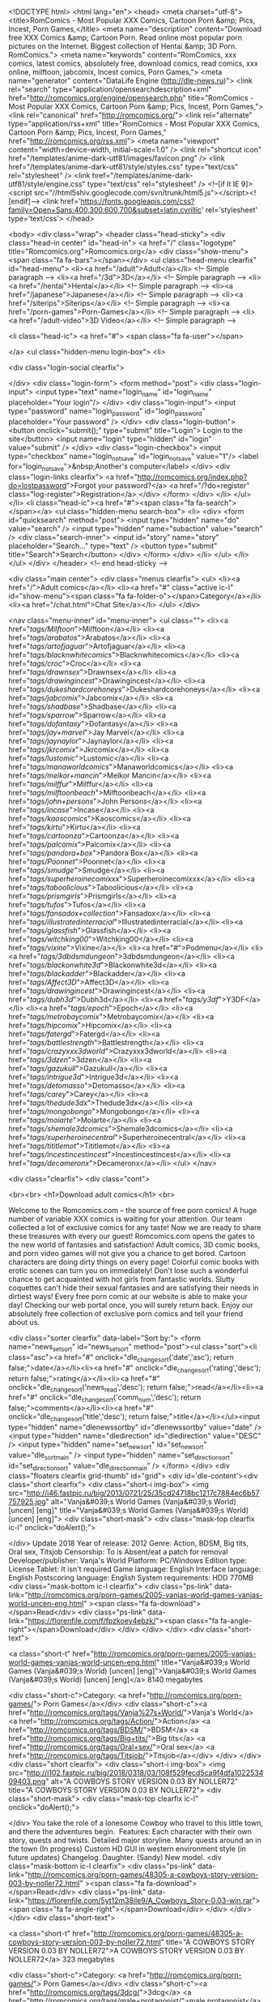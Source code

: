 <!DOCTYPE html>
<html lang="en">
<head>
<meta charset="utf-8">
<title>RomComics - Most Popular XXX Comics, Cartoon Porn &amp; Pics, Incest, Porn Games,</title>
<meta name="description" content="Download free XXX Comics &amp; Cartoon Porn. Read online most popular porn pictures on the Internet. Biggest collection of Hentai &amp; 3D Porn. RomComics.">
<meta name="keywords" content="RomComics, xxx comics, latest comics, absolutely free, download comics, read comics, xxx online, milftoon, jabcomix, Incest comics, Porn Games,">
<meta name="generator" content="DataLife Engine (http://dle-news.ru)">
<link rel="search" type="application/opensearchdescription+xml" href="http://romcomics.org/engine/opensearch.php" title="RomComics - Most Popular XXX Comics, Cartoon Porn &amp; Pics, Incest, Porn Games,">
<link rel="canonical" href="http://romcomics.org/">
<link rel="alternate" type="application/rss+xml" title="RomComics - Most Popular XXX Comics, Cartoon Porn &amp; Pics, Incest, Porn Games," href="http://romcomics.org/rss.xml">
  <meta name="viewport" content="width=device-width, initial-scale=1.0" />
  <link rel="shortcut icon" href="/templates/anime-dark-utf81/images/favicon.png" />
  <link href="/templates/anime-dark-utf81/style/styles.css" type="text/css" rel="stylesheet" />
  <link href="/templates/anime-dark-utf81/style/engine.css" type="text/css" rel="stylesheet" />
  <!--[if lt IE 9]><script src="//html5shiv.googlecode.com/svn/trunk/html5.js"></script><![endif]-->
  <link href='https://fonts.googleapis.com/css?family=Open+Sans:400,300,600,700&subset=latin,cyrillic' rel='stylesheet' type='text/css'>
</head>

<body>
<div class="wrap">
	<header class="head-sticky">
		<div class="head-in center" id="head-in">
			<a href="/" class="logotype" title="Romcomics.org">Romcomics.org</a>
			<div class="show-menu"><span class="fa fa-bars"></span></div>
			<ul class="head-menu clearfix" id="head-menu">
						<li><a href="/adult">Adult</a></li>  <!-- Simple paragraph -->
						<li><a href="/3d">3D</a></li>  <!-- Simple paragraph -->
						<li><a href="/hentai">Hentai</a></li>  <!-- Simple paragraph -->
						<li><a href="/japanese">Japanese</a></li>  <!-- Simple paragraph -->
						<li><a href="/siterips">Siterips</a></li>  <!-- Simple paragraph -->
						<li><a href="/porn-games">Porn-Games</a></li>  <!-- Simple paragraph -->
						<li><a href="/adult-video">3D Video</a></li>  <!-- Simple paragraph -->

				<li class="head-ic">
                    <a href="#">
						<span class="fa fa-user"></span>
						
					</a>
					<ul class="hidden-menu login-box">
						<li>

		<div class="login-social clearfix">
						
						
						
						
						
						
		</div>
		<div class="login-form">
			<form method="post">
				<div class="login-input">
					<input type="text" name="login_name" id="login_name" placeholder="Your login"/>
				</div>
				<div class="login-input">
					<input type="password" name="login_password" id="login_password" placeholder="Your password" />
				</div>
				<div class="login-button">
					<button onclick="submit();" type="submit" title="Login"> Login to the site</button>
					<input name="login" type="hidden" id="login" value="submit" />
				</div>
				<div class="login-checkbox">
					<input type="checkbox" name="login_not_save" id="login_not_save" value="1"/>
					<label for="login_not_save">&nbsp;Another's computer</label> 
				</div>
				<div class="login-links clearfix">
					<a href="http://romcomics.org/index.php?do=lostpassword">Forgot your password?</a>
					<a href="/?do=register" class="log-register">Registration</a>
				</div>
			</form>
		</div>
</li>
					</ul>
				</li>
				<li class="head-ic"><a href="#"><span class="fa fa-search"></span></a>
					<ul class="hidden-menu search-box">
						<li>
							<div>
								<form id="quicksearch" method="post">
									<input type="hidden" name="do" value="search" />
									<input type="hidden" name="subaction" value="search" />
									<div class="search-inner">
										<input id="story" name="story" placeholder="Search..." type="text" />
										<button type="submit" title="Search">Search</button>
									</div>
								</form>
							</div>
						</li>
					</ul>
				</li>
			</ul>
		</div>
	</header>
	<!-- end head-sticky -->
	
	<div class="main center">
		<div class="menus clearfix">
			<ul>
				<li><a href="/">Adult comics</a></li>
				<li><a href="#" class="active ic-l" id="show-menu"><span class="fa fa-folder-o"></span>Category</a></li>
				<li><a href="/chat.html">Chat Site</a></li>
			</ul>
		</div>
		
		<nav class="menu-inner" id="menu-inner">
			<ul class="">
										<li><a href="/tags/Milftoon/">Milftoon</a></li>
										<li><a href="/tags/arabatos/">Arabatos</a></li>
										<li><a href="/tags/artofjaguar/">Artofjaguar</a></li>
										<li><a href="/tags/blacknwhitecomics/">Blacknwhitecomics</a></li>
										<li><a href="/tags/croc/">Croc</a></li>
                                        <li><a href="/tags/drawnsex/">Drawnsex</a></li>
                                        <li><a href="/tags/drawingincest/">Drawingincest</a></li>
                                        <li><a href="/tags/dukeshardcorehoneys/">Dukeshardcorehoneys</a></li>
                                        <li><a href="/tags/jabcomix/">Jabcomix</a></li>
                                        <li><a href="/tags/shadbase/">Shadbase</a></li>
                                        <li><a href="/tags/sparrow/">Sparrow</a></li>
                                        <li><a href="/tags/dofantasy/">Dofantasy</a></li>
                                        <li><a href="/tags/jay+marvel/">Jay Marvel</a></li>
                                        <li><a href="/tags/jaynaylor/">Jaynaylor</a></li>
                                        <li><a href="/tags/jkrcomix/">Jkrcomix</a></li>
                                        <li><a href="/tags/lustomic/">Lustomic</a></li>
                                        <li><a href="/tags/manaworldcomics/">Manaworldcomics</a></li>
                                        <li><a href="/tags/melkor+mancin/">Melkor Mancin</a></li>
                                        <li><a href="/tags/milffur/">Milffur</a></li>
                                        <li><a href="/tags/milftoonbeach/">Milftoonbeach</a></li>
                                        <li><a href="/tags/john+persons/">John Persons</a></li>
                                        <li><a href="/tags/incase/">Incase</a></li>
                                        <li><a href="/tags/kaoscomics/">Kaoscomics</a></li>
                                        <li><a href="/tags/kirtu/">Kirtu</a></li>
                                        <li><a href="/tags/cartoonza/">Cartoonza</a></li>
                                        <li><a href="/tags/palcomix/">Palcomix</a></li>
                                        <li><a href="/tags/pandora+box/">Pandora Box</a></li>
                                        <li><a href="/tags/Poonnet/">Poonnet</a></li>
                                        <li><a href="/tags/smudge/">Smudge</a></li>
                                        <li><a href="/tags/superheroinecomixxx/">Superheroinecomixxx</a></li>
                                        <li><a href="/tags/taboolicious/">Taboolicious</a></li>
                                        <li><a href="/tags/prismgirls/">Prismgirls</a></li>
                                        <li><a href="/tags/tufos/">Tufos</a></li>
                                        <li><a href="/tags/fansadox+collection/">Fansadox</a></li>
                                        <li><a href="/tags/illustratedinterracial/">Illustratedinterracial</a></li>
                                        <li><a href="/tags/glassfish/">Glassfish</a></li>
                                        <li><a href="/tags/witchking00/">Witchking00</a></li>
                                        <li><a href="/tags/vixine/">Vixine</a></li>
                                        <li><a href="#">Podmenu</a></li>
										<li><a href="/tags/3dbdsmdungeon/">3dbdsmdungeon</a></li>
										<li><a href="/tags/blackonwhite3d/">Blackonwhite3d</a></li>
										<li><a href="/tags/blackadder/">Blackadder</a></li>
										<li><a href="/tags/Affect3D/">Affect3D</a></li>
										<li><a href="/tags/drawingincest/">Drawingincest</a></li>
                                        <li><a href="/tags/dubh3d/">Dubh3d</a></li>
                                        <li><a href="/tags/y3df/">Y3DF</a></li>
                                        <li><a href="/tags/epoch/">Epoch</a></li>
                                        <li><a href="/tags/metrobaycomix/">Metrobaycomix</a></li>
                                        <li><a href="/tags/hipcomix/">Hipcomix</a></li>
                                        <li><a href="/tags/fatergd/">Fatergd</a></li>
                                        <li><a href="/tags/battlestrength/">Battlestrength</a></li>
                                        <li><a href="/tags/crazyxxx3dworld/">Crazyxxx3dworld</a></li>
                                        <li><a href="/tags/3dzen/">3dzen</a></li>
                                        <li><a href="/tags/gazukull/">Gazukull</a></li>
                                        <li><a href="/tags/intrigue3d/">Intrigue3d</a></li>
                                        <li><a href="/tags/detomasso/">Detomasso</a></li>
                                        <li><a href="/tags/carey/">Carey</a></li>
                                        <li><a href="/tags/thedude3dx/">Thedude3dx</a></li>
                                        <li><a href="/tags/mongobongo/">Mongobongo</a></li>
                                        <li><a href="/tags/moiarte/">Moiarte</a></li>
                                        <li><a href="/tags/shemale3dcomics/">Shemale3dcomics</a></li>
                                        <li><a href="/tags/superheroinecentral/">Superheroinecentral</a></li>
                                        <li><a href="/tags/tititlemot/">Tititlemot</a></li>
                                        <li><a href="/tags/incestincestincest/">Incestincestincest</a></li>
                                        <li><a href="/tags/decameronx/">Decameronx</a></li>
			</ul>
		</nav>
		
		<div class="clearfix">
			<div class="cont">
				

<br><br>
<h1>Download adult comics</h1>
<br>


Welcome to the Romcomics.com – the source of free porn comics! A huge number of variable XXX comics is waiting for your attention. Our team collected a lot of exclusive comics for any taste! Now we are ready to share these treasures with every our guest! Romcomics.com opens the gates to the new world of fantasies and satisfaction! Adult comics, 3D comic books, and porn video games will not give you a chance to get bored. Cartoon characters are doing dirty things on every page! Colorful comic books with erotic scenes can turn you on immediately! Don't lose such a wonderful chance to get acquainted with hot girls from fantastic worlds. Slutty coquettes can't hide their sexual fantasies and are satisfying their needs in dirtiest ways! Every free porn comic at our website is able to make your day! Checking our web portal once, you will surely return back. Enjoy our absolutely free collection of exclusive porn comics and tell your friend about us. 
  

   
				
				<div class="sorter clearfix" data-label="Sort by:">
					<form name="news_set_sort" id="news_set_sort" method="post"><ul class="sort"><li class="asc"><a href="#" onclick="dle_change_sort('date','asc'); return false;">date</a></li><li><a href="#" onclick="dle_change_sort('rating','desc'); return false;">rating</a></li><li><a href="#" onclick="dle_change_sort('news_read','desc'); return false;">read</a></li><li><a href="#" onclick="dle_change_sort('comm_num','desc'); return false;">comments</a></li><li><a href="#" onclick="dle_change_sort('title','desc'); return false;">title</a></li></ul><input type="hidden" name="dlenewssortby" id="dlenewssortby" value="date" />
<input type="hidden" name="dledirection" id="dledirection" value="DESC" />
<input type="hidden" name="set_new_sort" id="set_new_sort" value="dle_sort_main" />
<input type="hidden" name="set_direction_sort" id="set_direction_sort" value="dle_direction_main" />
</form>
				</div>
				<div class="floaters clearfix grid-thumb" id="grid">
					<div id='dle-content'><div class="short clearfix">
	<div class="short-i img-box">
		<img  src="http://i46.fastpic.ru/big/2013/0721/25/35cd24718bc1217c7884ec6b57757925.jpg" alt="Vanja&#039;s World Games (Vanja&#039;s World) [uncen] [eng]" title="Vanja&#039;s World Games (Vanja&#039;s World) [uncen] [eng]">
		<div class="short-mask">
			<div class="mask-top clearfix ic-l" onclick="doAlert();">
				
			</div>
Update 2018 Year of release: 2012 Genre: Action, BDSM, Big tits, Oral sex, Titsjob Censorship: To is Absent/eat a patch for removal Developer/publisher: Vanja's World Platform: PC/Windows Edition type: License Tablet: It isn't required Game language: English Interface language: English Postscoring language: English System requirements: HDD 770MB
			<div class="mask-bottom ic-l clearfix">
				<div class="ps-link" data-link="http://romcomics.org/porn-games/2005-vanjas-world-games-vanjas-world-uncen-eng.html" ><span class="fa fa-download"></span>Read</div>
				<div class="ps-link" data-link="https://florenfile.com/f/fpzkoey4ebzk/"><span class="fa fa-angle-right"></span>Download</div>
			</div>
		</div>
	</div>
	<div class="short-text">
	
		<a class="short-t" href="http://romcomics.org/porn-games/2005-vanjas-world-games-vanjas-world-uncen-eng.html" title="Vanja&#039;s World Games (Vanja&#039;s World) [uncen] [eng]">Vanja&#039;s World Games (Vanja&#039;s World) [uncen] [eng]</a>
         8140 megabytes 
        
          
		<div class="short-c">Category: <a href="http://romcomics.org/porn-games/"> Porn Games</a></div>
        <div class="short-c"><a href="http://romcomics.org/tags/Vanja%27s+World/">Vanja's World</a> <a href="http://romcomics.org/tags/Action/">Action</a> <a href="http://romcomics.org/tags/BDSM/">BDSM</a> <a href="http://romcomics.org/tags/Big+tits/">Big tits</a> <a href="http://romcomics.org/tags/Oral+sex/">Oral sex</a> <a href="http://romcomics.org/tags/Titsjob/">Titsjob</a></div>
    </div>
</div><div class="short clearfix">
	<div class="short-i img-box">
		<img  src="http://i102.fastpic.ru/big/2018/0318/03/108f529fecd5ca9f4dfa102253409403.png" alt="A COWBOYS STORY VERSION 0.03 BY NOLLER72" title="A COWBOYS STORY VERSION 0.03 BY NOLLER72">
		<div class="short-mask">
			<div class="mask-top clearfix ic-l" onclick="doAlert();">
				
			</div>
You take the role of a lonesome Cowboy who travel to this little town, and there the adventures begin. ​ Features: Each character with their own story, quests and twists. Detailed major storyline. Many quests around an in the town (In progress) Custom HD GUI in western environment style (in future updates) Changelog. Daughter. (Sandy) New model.
			<div class="mask-bottom ic-l clearfix">
				<div class="ps-link" data-link="http://romcomics.org/porn-games/48305-a-cowboys-story-version-003-by-noller72.html" ><span class="fa fa-download"></span>Read</div>
				<div class="ps-link" data-link="https://florenfile.com/5yt12m38ile9/A_Cowboys_Story-0.03-win.rar"><span class="fa fa-angle-right"></span>Download</div>
			</div>
		</div>
	</div>
	<div class="short-text">
	
		<a class="short-t" href="http://romcomics.org/porn-games/48305-a-cowboys-story-version-003-by-noller72.html" title="A COWBOYS STORY VERSION 0.03 BY NOLLER72">A COWBOYS STORY VERSION 0.03 BY NOLLER72</a>
         323 megabytes 
        
          
		<div class="short-c">Category: <a href="http://romcomics.org/porn-games/"> Porn Games</a></div>
        <div class="short-c"><a href="http://romcomics.org/tags/3dcg/">3dcg</a> <a href="http://romcomics.org/tags/male+protagonist/">male protagonist</a> <a href="http://romcomics.org/tags/vaginal+sex/">vaginal sex</a></div>
    </div>
</div><div class="short clearfix">
	<div class="short-i img-box">
		<img  src="http://i101.fastpic.ru/big/2018/0318/be/1d2ff271721e4b056a83115aae2cbdbe.jpg" alt="SISTERLY LUST VERSION 0.7+INCEST PATCH BONUS BY PERVERTEER" title="SISTERLY LUST VERSION 0.7+INCEST PATCH BONUS BY PERVERTEER">
		<div class="short-mask">
			<div class="mask-top clearfix ic-l" onclick="doAlert();">
				
			</div>
Until recently you've lived in a different part of the country with your father. Your parents divorced when you were very little and the family was ripped apart after a fierce custody battle. Your mother took her three daughters home, while your father moved away with you. You haven't seen your family since and any attempts at communication were
			<div class="mask-bottom ic-l clearfix">
				<div class="ps-link" data-link="http://romcomics.org/porn-games/48304-sisterly-lust-version-07incest-patch-bonus-by-perverteer.html" ><span class="fa fa-download"></span>Read</div>
				<div class="ps-link" data-link="https://florenfile.com/uliumpq13axu/SL-07-Extra_Scenes_Edition_PC.rar"><span class="fa fa-angle-right"></span>Download</div>
			</div>
		</div>
	</div>
	<div class="short-text">
	
		<a class="short-t" href="http://romcomics.org/porn-games/48304-sisterly-lust-version-07incest-patch-bonus-by-perverteer.html" title="SISTERLY LUST VERSION 0.7+INCEST PATCH BONUS BY PERVERTEER">SISTERLY LUST VERSION 0.7+INCEST PATCH BONUS BY PERVERTEER</a>
         539 megabytes 
        
          
		<div class="short-c">Category: <a href="http://romcomics.org/porn-games/"> Porn Games</a></div>
        <div class="short-c"><a href="http://romcomics.org/tags/voyeurism/">voyeurism</a> <a href="http://romcomics.org/tags/masturbation/">masturbation</a> <a href="http://romcomics.org/tags/milf/">milf</a> <a href="http://romcomics.org/tags/Group+Sex/">Group Sex</a></div>
    </div>
</div><div class="short clearfix">
	<div class="short-i img-box">
		<img  src="https://s13.postimg.org/5jxl5ov6v/RJ171384_img_main.jpg" alt="Shoku - Girl Knight MILK English version Rpg" title="Shoku - Girl Knight MILK English version Rpg">
		<div class="short-mask">
			<div class="mask-top clearfix ic-l" onclick="doAlert();">
				
			</div>
57 total H types = 46 H animes + 5 base HCGs + 6 poses (H clothes) This game uses not only sexual attacks but also H events and anime. Also, the ornamentation of equipment, etc. is reflected in anime and CGs. Even for the bad endings there are 60-100 total H lines. [Story] Protagonist Milk was abruptly made the head of family. Dejected though she
			<div class="mask-bottom ic-l clearfix">
				<div class="ps-link" data-link="http://romcomics.org/porn-games/48302-shoku-girl-knight-milk-english-version-rpg.html" ><span class="fa fa-download"></span>Read</div>
				<div class="ps-link" data-link="https://florenfile.com/v5r96aj31seg"><span class="fa fa-angle-right"></span>Download</div>
			</div>
		</div>
	</div>
	<div class="short-text">
	
		<a class="short-t" href="http://romcomics.org/porn-games/48302-shoku-girl-knight-milk-english-version-rpg.html" title="Shoku - Girl Knight MILK English version Rpg">Shoku - Girl Knight MILK English version Rpg</a>
         586 megabytes 
        
          
		<div class="short-c">Category: <a href="http://romcomics.org/porn-games/"> Porn Games</a></div>
        <div class="short-c"><a href="http://romcomics.org/tags/shoku/">shoku</a> <a href="http://romcomics.org/tags/jrpg/">jrpg</a> <a href="http://romcomics.org/tags/female+heroine/">female heroine</a> <a href="http://romcomics.org/tags/cosplay/">cosplay</a> <a href="http://romcomics.org/tags/creampie/">creampie</a> <a href="http://romcomics.org/tags/teen/">teen</a> <a href="http://romcomics.org/tags/bukakke/">bukakke</a> <a href="http://romcomics.org/tags/oral/">oral</a> <a href="http://romcomics.org/tags/pregnant/">pregnant</a> <a href="http://romcomics.org/tags/gangbang/">gangbang</a> <a href="http://romcomics.org/tags/group/">group</a> <a href="http://romcomics.org/tags/ahegao/">ahegao</a></div>
    </div>
</div><div class="short clearfix">
	<div class="short-i img-box">
		<img  src="http://i100.fastpic.ru/big/2018/0124/f7/dc5e46bda3f88f0ffb1fd84b92992ef7.jpg" alt="Droid447 – Willow’s Egg Update" title="Droid447 – Willow’s Egg Update">
		<div class="short-mask">
			<div class="mask-top clearfix ic-l" onclick="doAlert();">
				
			</div>

			<div class="mask-bottom ic-l clearfix">
				<div class="ps-link" data-link="http://romcomics.org/3d/44995-droid447-v-willowvs-egg-update.html" ><span class="fa fa-download"></span>Read</div>
				<div class="ps-link" data-link="https://florenfile.com/rt3585nakc1l/4Willows_Egg.rar.html"><span class="fa fa-angle-right"></span>Download</div>
			</div>
		</div>
	</div>
	<div class="short-text">
	
		<a class="short-t" href="http://romcomics.org/3d/44995-droid447-v-willowvs-egg-update.html" title="Droid447 – Willow’s Egg Update">Droid447 – Willow’s Egg Update</a>
        96 pages | 29 megabytes 
        
          
		<div class="short-c">Category: <a href="http://romcomics.org/3d/">3D</a></div>
        <div class="short-c"><a href="http://romcomics.org/tags/droid447/">droid447</a> <a href="http://romcomics.org/tags/big+dick/">big dick</a> <a href="http://romcomics.org/tags/fantasy/">fantasy</a> <a href="http://romcomics.org/tags/forced/">forced</a> <a href="http://romcomics.org/tags/monster/">monster</a> <a href="http://romcomics.org/tags/slut/">slut</a></div>
    </div>
</div><div class="short clearfix">
	<div class="short-i img-box">
		<img  src="http://i89.fastpic.ru/big/2017/0918/73/4a94f1b47e228588af6c89536367f273.jpg" alt="Droid447 – Brain Reapers and Sex with Monster" title="Droid447 – Brain Reapers and Sex with Monster">
		<div class="short-mask">
			<div class="mask-top clearfix ic-l" onclick="doAlert();">
				
			</div>

			<div class="mask-bottom ic-l clearfix">
				<div class="ps-link" data-link="http://romcomics.org/3d/40579-droid447-v-brain-reapers-and-sex-with-monster.html" ><span class="fa fa-download"></span>Read</div>
				<div class="ps-link" data-link="https://florenfile.com/exp083zpcqvx/3Droid447_-_Brain_Reapers.rar.html"><span class="fa fa-angle-right"></span>Download</div>
			</div>
		</div>
	</div>
	<div class="short-text">
	
		<a class="short-t" href="http://romcomics.org/3d/40579-droid447-v-brain-reapers-and-sex-with-monster.html" title="Droid447 – Brain Reapers and Sex with Monster">Droid447 – Brain Reapers and Sex with Monster</a>
        206 pages | 82 megabytes 
        
          
		<div class="short-c">Category: <a href="http://romcomics.org/3d/">3D</a></div>
        <div class="short-c"><a href="http://romcomics.org/tags/droid447/">droid447</a> <a href="http://romcomics.org/tags/mind+control/">mind control</a> <a href="http://romcomics.org/tags/monster/">monster</a></div>
    </div>
</div><div class="short clearfix">
	<div class="short-i img-box">
		<img  src="https://s13.postimg.org/8bguwcr5j/ec9943d779c95e6a8cd6aad4cc0973c7.jpg" alt="Vincent - Bullete Rose Jap 2009" title="Vincent - Bullete Rose Jap 2009">
		<div class="short-mask">
			<div class="mask-top clearfix ic-l" onclick="doAlert();">
				
			</div>
Overcoming many of the ordeal, we can continue reading the story to the end. It becomes the scenario complete by clearing all 30 chapters. Furthermore proximity magic, special magic, will be complete benefits are added to the title screen and the guardian stones to complete collection.
			<div class="mask-bottom ic-l clearfix">
				<div class="ps-link" data-link="http://romcomics.org/porn-games/48301-vincent-bullete-rose-jap-2009.html" ><span class="fa fa-download"></span>Read</div>
				<div class="ps-link" data-link="https://florenfile.com/x5gyjen752j1"><span class="fa fa-angle-right"></span>Download</div>
			</div>
		</div>
	</div>
	<div class="short-text">
	
		<a class="short-t" href="http://romcomics.org/porn-games/48301-vincent-bullete-rose-jap-2009.html" title="Vincent - Bullete Rose Jap 2009">Vincent - Bullete Rose Jap 2009</a>
         334 megabytes 
        
          
		<div class="short-c">Category: <a href="http://romcomics.org/porn-games/"> Porn Games</a></div>
        <div class="short-c"><a href="http://romcomics.org/tags/vincent/">vincent</a> <a href="http://romcomics.org/tags/action/">action</a> <a href="http://romcomics.org/tags/animation/">animation</a> <a href="http://romcomics.org/tags/blowjob/">blowjob</a> <a href="http://romcomics.org/tags/big+tits/">big tits</a> <a href="http://romcomics.org/tags/monster/">monster</a> <a href="http://romcomics.org/tags/hardcore/">hardcore</a> <a href="http://romcomics.org/tags/all+sex/">all sex</a></div>
    </div>
</div><div class="short clearfix">
	<div class="short-i img-box">
		<img  src="http://i103.fastpic.ru/big/2018/0318/6e/37521ad5795bd2e5a9c6413870af996e.jpg" alt="PACT WITH A WITCH VER 0.7.4 FROM JONNY MELABO" title="PACT WITH A WITCH VER 0.7.4 FROM JONNY MELABO">
		<div class="short-mask">
			<div class="mask-top clearfix ic-l" onclick="doAlert();">
				
			</div>
Continuation of the Story of the 4th day. You can Endure the temptation of fuck Didac, and keep him/her company... where he/she will show you some peculiar bras. ADVISE: The game advance slow on FREE version, you can wait to the next month if you want enjoy better the walkthrought. Your choice.
			<div class="mask-bottom ic-l clearfix">
				<div class="ps-link" data-link="http://romcomics.org/porn-games/48300-pact-with-a-witch-ver-074-from-jonny-melabo.html" ><span class="fa fa-download"></span>Read</div>
				<div class="ps-link" data-link="https://florenfile.com/885tzl6i3huf/_PREMIUM__pact_with_a_witch_v00.07.04-pc.rar"><span class="fa fa-angle-right"></span>Download</div>
			</div>
		</div>
	</div>
	<div class="short-text">
	
		<a class="short-t" href="http://romcomics.org/porn-games/48300-pact-with-a-witch-ver-074-from-jonny-melabo.html" title="PACT WITH A WITCH VER 0.7.4 FROM JONNY MELABO">PACT WITH A WITCH VER 0.7.4 FROM JONNY MELABO</a>
         314 megabytes 
        
          
		<div class="short-c">Category: <a href="http://romcomics.org/porn-games/"> Porn Games</a></div>
        <div class="short-c"><a href="http://romcomics.org/tags/witch/">witch</a> <a href="http://romcomics.org/tags/forced/">forced</a> <a href="http://romcomics.org/tags/mystery/">mystery</a> <a href="http://romcomics.org/tags/romance/">romance</a></div>
    </div>
</div><div class="short clearfix">
	<div class="short-i img-box">
		<img  src="https://s13.postimg.org/b4a2g69fr/image.png" alt="Milftoon Drama Version 0.0.5  Update" title="Milftoon Drama Version 0.0.5  Update">
		<div class="short-mask">
			<div class="mask-top clearfix ic-l" onclick="doAlert();">
				
			</div>
Branch of one of the best artists of Milftoon.com and their developer has set out to create on of the longest sexual adventures online. Milftoon Drama revolves around our hero Joey who is getting ready for college and is desperate for some action before he goes there. Everyone is a target this sexual predator... from his teachers , his neighbors,
			<div class="mask-bottom ic-l clearfix">
				<div class="ps-link" data-link="http://romcomics.org/porn-games/48299-milftoon-drama-version-005-update.html" ><span class="fa fa-download"></span>Read</div>
				<div class="ps-link" data-link="https://florenfile.com/gc7dk5o3mvi1"><span class="fa fa-angle-right"></span>Download</div>
			</div>
		</div>
	</div>
	<div class="short-text">
	
		<a class="short-t" href="http://romcomics.org/porn-games/48299-milftoon-drama-version-005-update.html" title="Milftoon Drama Version 0.0.5  Update">Milftoon Drama Version 0.0.5  Update</a>
         110 megabytes 
        
          
		<div class="short-c">Category: <a href="http://romcomics.org/porn-games/"> Porn Games</a></div>
        <div class="short-c"><a href="http://romcomics.org/tags/Porn+Game/">Porn Game</a> <a href="http://romcomics.org/tags/milftoon/">milftoon</a> <a href="http://romcomics.org/tags/incest/">incest</a> <a href="http://romcomics.org/tags/milf/">milf</a> <a href="http://romcomics.org/tags/sex/">sex</a> <a href="http://romcomics.org/tags/animation/">animation</a> <a href="http://romcomics.org/tags/multiple+paths/">multiple paths</a> <a href="http://romcomics.org/tags/visual+novel/">visual novel</a> <a href="http://romcomics.org/tags/adventure/">adventure</a></div>
    </div>
</div><div class="short clearfix">
	<div class="short-i img-box">
		<img  src="https://s13.postimg.org/mfcq48y7r/eb848099f0d5ae558365a501f50780fa.jpg" alt="Winged Cloud - Sakura Christmas Party Uncen English Version Vn 2016 Win Android" title="Winged Cloud - Sakura Christmas Party Uncen English Version Vn 2016 Win Android">
		<div class="short-mask">
			<div class="mask-top clearfix ic-l" onclick="doAlert();">
				
			</div>
Year of manufacture: 2016 Release date: 2016/12/20 Genre: ADV, Kinetic Novel, Angels, Big breasts, Bondage, Bukkake, Bunnygirl, Nakadashi, Paizuri, Sex Toys, Stockings, Yuri, Harem, Group Censorship: None Developer / Publisher: Winged Cloud / Denpasoft Platform: PC / Windows / Android Type of publication: Original (licensed) Tabletka: Not required
			<div class="mask-bottom ic-l clearfix">
				<div class="ps-link" data-link="http://romcomics.org/porn-games/48298-winged-cloud-sakura-christmas-party-uncen-english-version-vn-2016-win-android.html" ><span class="fa fa-download"></span>Read</div>
				<div class="ps-link" data-link="https://florenfile.com/onwk3sic9b7z"><span class="fa fa-angle-right"></span>Download</div>
			</div>
		</div>
	</div>
	<div class="short-text">
	
		<a class="short-t" href="http://romcomics.org/porn-games/48298-winged-cloud-sakura-christmas-party-uncen-english-version-vn-2016-win-android.html" title="Winged Cloud - Sakura Christmas Party Uncen English Version Vn 2016 Win Android">Winged Cloud - Sakura Christmas Party Uncen English Version Vn 2016 Win Android</a>
         350 megabytes 
        
          
		<div class="short-c">Category: <a href="http://romcomics.org/porn-games/"> Porn Games</a></div>
        <div class="short-c"><a href="http://romcomics.org/tags/winged+cloud/">winged cloud</a> <a href="http://romcomics.org/tags/denpasoft/">denpasoft</a> <a href="http://romcomics.org/tags/vn/">vn</a> <a href="http://romcomics.org/tags/adv/">adv</a> <a href="http://romcomics.org/tags/kinetic+novel/">kinetic novel</a> <a href="http://romcomics.org/tags/angels/">angels</a> <a href="http://romcomics.org/tags/big+breasts/">big breasts</a> <a href="http://romcomics.org/tags/bondage/">bondage</a> <a href="http://romcomics.org/tags/bukkake/">bukkake</a> <a href="http://romcomics.org/tags/bunnygirl/">bunnygirl</a> <a href="http://romcomics.org/tags/nakadashi/">nakadashi</a> <a href="http://romcomics.org/tags/paizuri/">paizuri</a> <a href="http://romcomics.org/tags/sex+toys/">sex toys</a> <a href="http://romcomics.org/tags/stockings/">stockings</a> <a href="http://romcomics.org/tags/yuri/">yuri</a> <a href="http://romcomics.org/tags/harem/">harem</a></div>
    </div>
</div><div class="short clearfix">
	<div class="short-i img-box">
		<img  src="https://s13.postimg.org/xxtty2gtz/RJ171437_img_main.jpg" alt="Yuki Mango - Alice In Nightmare Action Game Jap 2016" title="Yuki Mango - Alice In Nightmare Action Game Jap 2016">
		<div class="short-mask">
			<div class="mask-top clearfix ic-l" onclick="doAlert();">
				
			</div>
Hence returned from Wonderland, Alice breathlessly conveyed her tales to her mother. "And then, I had such delicious tea from Mister Rabbit..." "My, my, Alice, hahaha..." "And then as we parted, I made a promise to Mister Rabbit. I'm sure to meet him again tonight..." Bing... bong... The tip of the strange spade pointed to the "10". "Oh my, look
			<div class="mask-bottom ic-l clearfix">
				<div class="ps-link" data-link="http://romcomics.org/porn-games/48297-yuki-mango-alice-in-nightmare-action-game-jap-2016.html" ><span class="fa fa-download"></span>Read</div>
				<div class="ps-link" data-link="https://florenfile.com/7l53v315g1nr"><span class="fa fa-angle-right"></span>Download</div>
			</div>
		</div>
	</div>
	<div class="short-text">
	
		<a class="short-t" href="http://romcomics.org/porn-games/48297-yuki-mango-alice-in-nightmare-action-game-jap-2016.html" title="Yuki Mango - Alice In Nightmare Action Game Jap 2016">Yuki Mango - Alice In Nightmare Action Game Jap 2016</a>
         388 megabytes 
        
          
		<div class="short-c">Category: <a href="http://romcomics.org/porn-games/"> Porn Games</a></div>
        <div class="short-c"><a href="http://romcomics.org/tags/yuki+mango/">yuki mango</a> <a href="http://romcomics.org/tags/action/">action</a> <a href="http://romcomics.org/tags/2d/">2d</a> <a href="http://romcomics.org/tags/slg/">slg</a> <a href="http://romcomics.org/tags/horror/">horror</a> <a href="http://romcomics.org/tags/unity/">unity</a> <a href="http://romcomics.org/tags/gothic+lolita/">gothic lolita</a> <a href="http://romcomics.org/tags/monsters/">monsters</a> <a href="http://romcomics.org/tags/interspecies+sex/">interspecies sex</a> <a href="http://romcomics.org/tags/outdoor/">outdoor</a> <a href="http://romcomics.org/tags/teen/">teen</a> <a href="http://romcomics.org/tags/pervert/">pervert</a> <a href="http://romcomics.org/tags/harem/">harem</a> <a href="http://romcomics.org/tags/allsex/">allsex</a></div>
    </div>
</div><div class="short clearfix">
	<div class="short-i img-box">
		<img  src="http://i102.fastpic.ru/big/2018/0318/7e/97a307489f0b484adcbd1bb6a7b4ce7e.jpg" alt="Short-lived gravity - REISENS ACTION Jap 2017" title="Short-lived gravity - REISENS ACTION Jap 2017">
		<div class="short-mask">
			<div class="mask-top clearfix ic-l" onclick="doAlert();">
				
			</div>
◆ Summary of the game 〓〓〓〓〓〓〓〓〓〓〓〓〓〓〓〓〓〓〓〓〓〓〓〓 ・Be 2D horizontal scrolling action games. ・Solve the accident that happened at the research institute of the teacher! ・A naughty event occurs when I run out of energy carelessly. ◆ Characteristic of the game 〓〓〓〓〓〓〓〓〓〓〓〓〓〓〓〓〓〓〓〓〓〓〓〓 ・Step over a monster and the trap blocking ahead, and let's beat the
			<div class="mask-bottom ic-l clearfix">
				<div class="ps-link" data-link="http://romcomics.org/porn-games/48296-short-lived-gravity-reisens-action-jap-2017.html" ><span class="fa fa-download"></span>Read</div>
				<div class="ps-link" data-link="https://florenfile.com/6ezszb5ypxh3"><span class="fa fa-angle-right"></span>Download</div>
			</div>
		</div>
	</div>
	<div class="short-text">
	
		<a class="short-t" href="http://romcomics.org/porn-games/48296-short-lived-gravity-reisens-action-jap-2017.html" title="Short-lived gravity - REISENS ACTION Jap 2017">Short-lived gravity - REISENS ACTION Jap 2017</a>
         307 megabytes 
        
          
		<div class="short-c">Category: <a href="http://romcomics.org/porn-games/"> Porn Games</a></div>
        <div class="short-c"><a href="http://romcomics.org/tags/short-lived+gravity/">short-lived gravity</a> <a href="http://romcomics.org/tags/action/">action</a> <a href="http://romcomics.org/tags/2d/">2d</a> <a href="http://romcomics.org/tags/slg/">slg</a> <a href="http://romcomics.org/tags/fantasy/">fantasy</a> <a href="http://romcomics.org/tags/laboratory/">laboratory</a> <a href="http://romcomics.org/tags/bunny+girl/">bunny girl</a> <a href="http://romcomics.org/tags/monsters/">monsters</a> <a href="http://romcomics.org/tags/tentacles/">tentacles</a> <a href="http://romcomics.org/tags/interspecies+sex/">interspecies sex</a> <a href="http://romcomics.org/tags/internal+cumshot/">internal cumshot</a> <a href="http://romcomics.org/tags/creampie/">creampie</a> <a href="http://romcomics.org/tags/teen/">teen</a></div>
    </div>
</div><div class="short clearfix">
	<div class="short-i img-box">
		<img  src="http://i100.fastpic.ru/big/2018/0318/bb/cfe909178dfc7a72138abad1b37e84bb.png" alt="SOUL OF THE PAINTINGS VERSION 0.3 BY TIDEMOON" title="SOUL OF THE PAINTINGS VERSION 0.3 BY TIDEMOON">
		<div class="short-mask">
			<div class="mask-top clearfix ic-l" onclick="doAlert();">
				
			</div>
You are a young man living alone in the city with no job, and you decide to take a turn on your life. The game evolves around your choices, which depending on them, will give you different scenes, outcomes, possibilities with the girls of the story. v0.3 - finished day 3 - added a new way of checking how many lust points you need for a choice to
			<div class="mask-bottom ic-l clearfix">
				<div class="ps-link" data-link="http://romcomics.org/porn-games/48295-soul-of-the-paintings-version-03-by-tidemoon.html" ><span class="fa fa-download"></span>Read</div>
				<div class="ps-link" data-link="https://florenfile.com/0ke2b7x1omu7/SoulOfThePaintings-0.3-pc.rar"><span class="fa fa-angle-right"></span>Download</div>
			</div>
		</div>
	</div>
	<div class="short-text">
	
		<a class="short-t" href="http://romcomics.org/porn-games/48295-soul-of-the-paintings-version-03-by-tidemoon.html" title="SOUL OF THE PAINTINGS VERSION 0.3 BY TIDEMOON">SOUL OF THE PAINTINGS VERSION 0.3 BY TIDEMOON</a>
         371 megabytes 
        
          
		<div class="short-c">Category: <a href="http://romcomics.org/porn-games/"> Porn Games</a></div>
        <div class="short-c"><a href="http://romcomics.org/tags/renpy/">renpy</a> <a href="http://romcomics.org/tags/adventure/">adventure</a></div>
    </div>
</div><div class="short clearfix">
	<div class="short-i img-box">
		<img  src="http://i99.fastpic.ru/big/2018/0318/c6/7e345d3c141b7b20a3f25e4816b6c3c6.jpg" alt="Hermit - Sekai de Ichiban Dame na Koi Happiness Motion Animated Version Jap 2018" title="Hermit - Sekai de Ichiban Dame na Koi Happiness Motion Animated Version Jap 2018">
		<div class="short-mask">
			<div class="mask-top clearfix ic-l" onclick="doAlert();">
				
			</div>
In a break from tradition, the player is placed in the role of Yoshimura Osamu, a 28 year old man that, as our story begins, is walking home after getting drunk to forget the problems in his life. He recently lost his job as an accountant due to corporate downsizing. On his way home he bumps into a kind and attractive woman named Hinosaka Honoka,
			<div class="mask-bottom ic-l clearfix">
				<div class="ps-link" data-link="http://romcomics.org/porn-games/48294-hermit-sekai-de-ichiban-dame-na-koi-happiness-motion-animated-version-jap-2018.html" ><span class="fa fa-download"></span>Read</div>
				<div class="ps-link" data-link="https://florenfile.com/f/gc0t73zdnypj/"><span class="fa fa-angle-right"></span>Download</div>
			</div>
		</div>
	</div>
	<div class="short-text">
	
		<a class="short-t" href="http://romcomics.org/porn-games/48294-hermit-sekai-de-ichiban-dame-na-koi-happiness-motion-animated-version-jap-2018.html" title="Hermit - Sekai de Ichiban Dame na Koi Happiness Motion Animated Version Jap 2018">Hermit - Sekai de Ichiban Dame na Koi Happiness Motion Animated Version Jap 2018</a>
         2180 megabytes 
        
          
		<div class="short-c">Category: <a href="http://romcomics.org/porn-games/"> Porn Games</a></div>
        <div class="short-c"><a href="http://romcomics.org/tags/hermit/">hermit</a> <a href="http://romcomics.org/tags/vn/">vn</a> <a href="http://romcomics.org/tags/adv/">adv</a> <a href="http://romcomics.org/tags/animation/">animation</a> <a href="http://romcomics.org/tags/comedy/">comedy</a> <a href="http://romcomics.org/tags/romance/">romance</a> <a href="http://romcomics.org/tags/masturbation/">masturbation</a> <a href="http://romcomics.org/tags/virgin/">virgin</a> <a href="http://romcomics.org/tags/titjob/">titjob</a> <a href="http://romcomics.org/tags/outdoor/">outdoor</a> <a href="http://romcomics.org/tags/anal/">anal</a> <a href="http://romcomics.org/tags/group/">group</a> <a href="http://romcomics.org/tags/teen/">teen</a> <a href="http://romcomics.org/tags/schoolgirl/">schoolgirl</a> <a href="http://romcomics.org/tags/milf/">milf</a></div>
    </div>
</div><div class="short clearfix">
	<div class="short-i img-box">
		<img  src="http://i99.fastpic.ru/big/2018/0318/0e/7c3bc5068ee7e0812ee3b1b24db7c50e.png" alt="HIGH-RISE CLIMB VERSION 0.2C BY SMOKEYDOTS" title="HIGH-RISE CLIMB VERSION 0.2C BY SMOKEYDOTS">
		<div class="short-mask">
			<div class="mask-top clearfix ic-l" onclick="doAlert();">
				
			</div>
Corruption is about Byron, a financial analyst who just recently started to struggle. Help Byron climb the corporate ladder to become the most powerful man in the world. What will you do with that power? Will you use it to help those around you, or will you like so many before you, get corrupted?​ Change Log: Slightly under 300 images Angela Date
			<div class="mask-bottom ic-l clearfix">
				<div class="ps-link" data-link="http://romcomics.org/porn-games/48293-high-rise-climb-version-02c-by-smokeydots.html" ><span class="fa fa-download"></span>Read</div>
				<div class="ps-link" data-link="https://florenfile.com/bh4f37axrk9l/HighRiseClimb-0.2c-pc.rar"><span class="fa fa-angle-right"></span>Download</div>
			</div>
		</div>
	</div>
	<div class="short-text">
	
		<a class="short-t" href="http://romcomics.org/porn-games/48293-high-rise-climb-version-02c-by-smokeydots.html" title="HIGH-RISE CLIMB VERSION 0.2C BY SMOKEYDOTS">HIGH-RISE CLIMB VERSION 0.2C BY SMOKEYDOTS</a>
         922 megabytes 
        
          
		<div class="short-c">Category: <a href="http://romcomics.org/porn-games/"> Porn Games</a></div>
        <div class="short-c"><a href="http://romcomics.org/tags/corruption/">corruption</a> <a href="http://romcomics.org/tags/harem/">harem</a> <a href="http://romcomics.org/tags/Slice+of+Life/">Slice of Life</a></div>
    </div>
</div><div class="short clearfix">
	<div class="short-i img-box">
		<img  src="http://i101.fastpic.ru/big/2018/0318/8e/2ec5ca07ec13b10ac64808bad069248e.jpg" alt="Shoku - Jodie Owner of the Whorehouse Jap Rpg 2018" title="Shoku - Jodie Owner of the Whorehouse Jap Rpg 2018">
		<div class="short-mask">
			<div class="mask-top clearfix ic-l" onclick="doAlert();">
				
			</div>
57 H scenes total = 47 base H animations + 3 HCGs + 7 base H pose art This game employs animations for almost all the H scenes. Equipped glasses, hair style etc. are reflected in H scenes. Almost all the H scenes have cross-sectional views (can be turned on / off). Contains both consensual sex and violation scenes. [Synopsis] The protagonist Jodie
			<div class="mask-bottom ic-l clearfix">
				<div class="ps-link" data-link="http://romcomics.org/porn-games/48292-shoku-jodie-owner-of-the-whorehouse-jap-rpg-2018.html" ><span class="fa fa-download"></span>Read</div>
				<div class="ps-link" data-link="https://florenfile.com/ortk7nkrddy3"><span class="fa fa-angle-right"></span>Download</div>
			</div>
		</div>
	</div>
	<div class="short-text">
	
		<a class="short-t" href="http://romcomics.org/porn-games/48292-shoku-jodie-owner-of-the-whorehouse-jap-rpg-2018.html" title="Shoku - Jodie Owner of the Whorehouse Jap Rpg 2018">Shoku - Jodie Owner of the Whorehouse Jap Rpg 2018</a>
         329 megabytes 
        
          
		<div class="short-c">Category: <a href="http://romcomics.org/porn-games/"> Porn Games</a></div>
        <div class="short-c"><a href="http://romcomics.org/tags/shoku/">shoku</a> <a href="http://romcomics.org/tags/animation/">animation</a> <a href="http://romcomics.org/tags/jrpg/">jrpg</a> <a href="http://romcomics.org/tags/pregnant/">pregnant</a> <a href="http://romcomics.org/tags/group+sex/">group sex</a> <a href="http://romcomics.org/tags/oral+sex/">oral sex</a> <a href="http://romcomics.org/tags/x-ray/">x-ray</a> <a href="http://romcomics.org/tags/anal+sex/">anal sex</a> <a href="http://romcomics.org/tags/teen/">teen</a> <a href="http://romcomics.org/tags/schoolgirl/">schoolgirl</a> <a href="http://romcomics.org/tags/monster/">monster</a></div>
    </div>
</div><div class="short clearfix">
	<div class="short-i img-box">
		<img  src="http://i101.fastpic.ru/big/2018/0318/15/92aebb252b0273b8debdba8706d27f15.jpg" alt="Cartoongirls - Kim Possible Spin, Sip and Strip" title="Cartoongirls - Kim Possible Spin, Sip and Strip">
		<div class="short-mask">
			<div class="mask-top clearfix ic-l" onclick="doAlert();">
				
			</div>

			<div class="mask-bottom ic-l clearfix">
				<div class="ps-link" data-link="http://romcomics.org/adult/48291-cartoongirls-kim-possible-spin-sip-and-strip.html" ><span class="fa fa-download"></span>Read</div>
				<div class="ps-link" data-link="https://florenfile.com/wgdwfh1t2xl7/17Kim_Possible_Spin,_Sip_&amp;_Strip!.zip.html"><span class="fa fa-angle-right"></span>Download</div>
			</div>
		</div>
	</div>
	<div class="short-text">
	
		<a class="short-t" href="http://romcomics.org/adult/48291-cartoongirls-kim-possible-spin-sip-and-strip.html" title="Cartoongirls - Kim Possible Spin, Sip and Strip">Cartoongirls - Kim Possible Spin, Sip and Strip</a>
        22 pages | 36 megabytes 
        
          
		<div class="short-c">Category: <a href="http://romcomics.org/adult/">Adult</a></div>
        <div class="short-c"><a href="http://romcomics.org/tags/cartoongirls/">cartoongirls</a> <a href="http://romcomics.org/tags/bonnie+rockwaller/">bonnie rockwaller</a> <a href="http://romcomics.org/tags/kim+possible/">kim possible</a> <a href="http://romcomics.org/tags/ron+stoppable/">ron stoppable</a> <a href="http://romcomics.org/tags/parody/">parody</a></div>
    </div>
</div><div class="short clearfix">
	<div class="short-i img-box">
		<img  src="http://i103.fastpic.ru/big/2018/0318/2c/218973b249c8028a005a81ea5a43ae2c.jpg" alt="Keeper - Jealousy Chapter One" title="Keeper - Jealousy Chapter One">
		<div class="short-mask">
			<div class="mask-top clearfix ic-l" onclick="doAlert();">
				
			</div>

			<div class="mask-bottom ic-l clearfix">
				<div class="ps-link" data-link="http://romcomics.org/3d/48290-keeper-jealousy-chapter-one.html" ><span class="fa fa-download"></span>Read</div>
				<div class="ps-link" data-link="https://florenfile.com/bm9zdvqhmdiz/16Jealousy_(Warning,_guro).zip.html"><span class="fa fa-angle-right"></span>Download</div>
			</div>
		</div>
	</div>
	<div class="short-text">
	
		<a class="short-t" href="http://romcomics.org/3d/48290-keeper-jealousy-chapter-one.html" title="Keeper - Jealousy Chapter One">Keeper - Jealousy Chapter One</a>
        6 pages | 8 megabytes 
        
          
		<div class="short-c">Category: <a href="http://romcomics.org/3d/">3D</a></div>
        <div class="short-c"><a href="http://romcomics.org/tags/keeper/">keeper</a> <a href="http://romcomics.org/tags/torture/">torture</a> <a href="http://romcomics.org/tags/hardcore/">hardcore</a></div>
    </div>
</div><div class="short clearfix">
	<div class="short-i img-box">
		<img  src="http://i99.fastpic.ru/big/2018/0318/8c/a5e3785388b6ed65c9fdfa9b7d4f618c.png" alt="Hosgame - High school of Succubus" title="Hosgame - High school of Succubus">
		<div class="short-mask">
			<div class="mask-top clearfix ic-l" onclick="doAlert();">
				
			</div>
We are Kseneris and Lucefina, two succubi, who are creating the game High School Of Succubus. It's an adult adventure game. The game is free so you can play it right away.
			<div class="mask-bottom ic-l clearfix">
				<div class="ps-link" data-link="http://romcomics.org/porn-games/48289-hosgame-high-school-of-succubus.html" ><span class="fa fa-download"></span>Read</div>
				<div class="ps-link" data-link="https://florenfile.com/vo0p7t616a1x/9HOS-win32-win64.rar.html"><span class="fa fa-angle-right"></span>Download</div>
			</div>
		</div>
	</div>
	<div class="short-text">
	
		<a class="short-t" href="http://romcomics.org/porn-games/48289-hosgame-high-school-of-succubus.html" title="Hosgame - High school of Succubus">Hosgame - High school of Succubus</a>
         117 megabytes 
        
          
		<div class="short-c">Category: <a href="http://romcomics.org/porn-games/"> Porn Games</a></div>
        <div class="short-c"><a href="http://romcomics.org/tags/hosgame/">hosgame</a> <a href="http://romcomics.org/tags/two+succubi/">two succubi</a> <a href="http://romcomics.org/tags/succubus/">succubus</a> <a href="http://romcomics.org/tags/fantasy/">fantasy</a> <a href="http://romcomics.org/tags/visual+novel/">visual novel</a> <a href="http://romcomics.org/tags/monster+girl/">monster girl</a></div>
    </div>
</div><div class="short clearfix">
	<div class="short-i img-box">
		<img  src="http://i101.fastpic.ru/big/2018/0318/f1/941ec34cda45efd6fc4b6d1f07e141f1.png" alt="ddfunlol - Saturday Night" title="ddfunlol - Saturday Night">
		<div class="short-mask">
			<div class="mask-top clearfix ic-l" onclick="doAlert();">
				
			</div>
Description : -It's a click&amp;play, no little characters. -Game with quests and rewards :) -The game is of better quality in full window. -IMPORTANT check that the "Always run" option is enabled. Quests are in preparation but not implemented in this release.
			<div class="mask-bottom ic-l clearfix">
				<div class="ps-link" data-link="http://romcomics.org/porn-games/48288-ddfunlol-saturday-night.html" ><span class="fa fa-download"></span>Read</div>
				<div class="ps-link" data-link="https://florenfile.com/nm8zf4hujioz/2aturday_Night.rar.html"><span class="fa fa-angle-right"></span>Download</div>
			</div>
		</div>
	</div>
	<div class="short-text">
	
		<a class="short-t" href="http://romcomics.org/porn-games/48288-ddfunlol-saturday-night.html" title="ddfunlol - Saturday Night">ddfunlol - Saturday Night</a>
         161 megabytes 
        
          
		<div class="short-c">Category: <a href="http://romcomics.org/porn-games/"> Porn Games</a></div>
        <div class="short-c"><a href="http://romcomics.org/tags/ddfunlol/">ddfunlol</a> <a href="http://romcomics.org/tags/rpg+maker/">rpg maker</a> <a href="http://romcomics.org/tags/big+breasts/">big breasts</a> <a href="http://romcomics.org/tags/quests/">quests</a> <a href="http://romcomics.org/tags/adventure/">adventure</a></div>
    </div>
</div><div class="short clearfix">
	<div class="short-i img-box">
		<img  src="http://i101.fastpic.ru/big/2018/0318/18/d7293dd7291d58a1722e4d0d3d23a318.jpg" alt="The 46th Order of Chivalry - A Tale of Hypnosis Jap 2017" title="The 46th Order of Chivalry - A Tale of Hypnosis Jap 2017">
		<div class="short-mask">
			<div class="mask-top clearfix ic-l" onclick="doAlert();">
				
			</div>
* Aleesha Route The protagonist 'Domina' arrives to a certain town. His hobby? Womanizing. He learns of a bounty hunter girl named Aleesha. She has the town's men wrapped around her finger. Our protagonist sees an opportunity to gain a power trip... * Frieren Route Domina gained a great sense of pleasure in making Aleesha his. He hears rumor of a
			<div class="mask-bottom ic-l clearfix">
				<div class="ps-link" data-link="http://romcomics.org/porn-games/48287-the-46th-order-of-chivalry-a-tale-of-hypnosis-jap-2017.html" ><span class="fa fa-download"></span>Read</div>
				<div class="ps-link" data-link="https://florenfile.com/oop16k3ytdo4"><span class="fa fa-angle-right"></span>Download</div>
			</div>
		</div>
	</div>
	<div class="short-text">
	
		<a class="short-t" href="http://romcomics.org/porn-games/48287-the-46th-order-of-chivalry-a-tale-of-hypnosis-jap-2017.html" title="The 46th Order of Chivalry - A Tale of Hypnosis Jap 2017">The 46th Order of Chivalry - A Tale of Hypnosis Jap 2017</a>
         334 megabytes 
        
          
		<div class="short-c">Category: <a href="http://romcomics.org/porn-games/"> Porn Games</a></div>
        <div class="short-c"><a href="http://romcomics.org/tags/the+46th+order+of+chivalry/">the 46th order of chivalry</a> <a href="http://romcomics.org/tags/jrpg/">jrpg</a> <a href="http://romcomics.org/tags/fantasy/">fantasy</a> <a href="http://romcomics.org/tags/hypnosis/">hypnosis</a> <a href="http://romcomics.org/tags/male+protagonist/">male protagonist</a> <a href="http://romcomics.org/tags/witch/">witch</a> <a href="http://romcomics.org/tags/kimono/">kimono</a> <a href="http://romcomics.org/tags/tentacles/">tentacles</a> <a href="http://romcomics.org/tags/big+breasts/">big breasts</a> <a href="http://romcomics.org/tags/group+sex/">group sex</a> <a href="http://romcomics.org/tags/teen/">teen</a> <a href="http://romcomics.org/tags/all+sex/">all sex</a></div>
    </div>
</div><div class="short clearfix">
	<div class="short-i img-box">
		<img  src="http://i92.fastpic.ru/big/2017/0621/e8/4f8c725b78cdd150bc44f8c06fc4ade8.gif" alt="SABUDENEGO - UPDATED NEW PAGE  - SEX ARCADE MEGAPACK 2018" title="SABUDENEGO - UPDATED NEW PAGE  - SEX ARCADE MEGAPACK 2018">
		<div class="short-mask">
			<div class="mask-top clearfix ic-l" onclick="doAlert();">
				
			</div>
WOW, I mean seriously wow. Artwork by Sabudenego is so hot. Sabudenego's porn artwork collection illustrates awesome hardcore bondage sex, including sex toys. For all those who love cartoon porn with bdsm and sex toys, this is a must download collection.
			<div class="mask-bottom ic-l clearfix">
				<div class="ps-link" data-link="http://romcomics.org/adult/34385-sabudenego-updated-new-page-sex-arcade-megapack-2017.html" ><span class="fa fa-download"></span>Read</div>
				<div class="ps-link" data-link="https://florenfile.com/ps55kvopijux/15Artist_Galleries_---_Sabudenego.zip.html"><span class="fa fa-angle-right"></span>Download</div>
			</div>
		</div>
	</div>
	<div class="short-text">
	
		<a class="short-t" href="http://romcomics.org/adult/34385-sabudenego-updated-new-page-sex-arcade-megapack-2017.html" title="SABUDENEGO - UPDATED NEW PAGE  - SEX ARCADE MEGAPACK 2018">SABUDENEGO - UPDATED NEW PAGE  - SEX ARCADE MEGAPACK 2018</a>
        337 pages | 300 megabytes 
        
          
		<div class="short-c">Category: <a href="http://romcomics.org/adult/">Adult</a></div>
        <div class="short-c"><a href="http://romcomics.org/tags/sabudenego/">sabudenego</a> <a href="http://romcomics.org/tags/bdsm-bondage/">bdsm-bondage</a> <a href="http://romcomics.org/tags/sex+toys/">sex toys</a> <a href="http://romcomics.org/tags/hardcore/">hardcore</a> <a href="http://romcomics.org/tags/artwork/">artwork</a> <a href="http://romcomics.org/tags/monster/">monster</a> <a href="http://romcomics.org/tags/pinups/">pinups</a> <a href="http://romcomics.org/tags/tracer/">tracer</a> <a href="http://romcomics.org/tags/overwatch/">overwatch</a></div>
    </div>
</div><div class="short clearfix">
	<div class="short-i img-box">
		<img  src="http://i91.fastpic.ru/big/2017/0924/0e/2f4bd9bbdd4f5482ccb8d8d6b915920e.jpg" alt="Crocface - Sleep Over Surprise Ongoing" title="Crocface - Sleep Over Surprise Ongoing">
		<div class="short-mask">
			<div class="mask-top clearfix ic-l" onclick="doAlert();">
				
			</div>

			<div class="mask-bottom ic-l clearfix">
				<div class="ps-link" data-link="http://romcomics.org/adult/39176-crocface-sleep-over-surprise-ongoing.html" ><span class="fa fa-download"></span>Read</div>
				<div class="ps-link" data-link="https://florenfile.com/d9xpn6f6w70i/14[Crocface]Over_(The_Fairly_Oddparents).zip.html"><span class="fa fa-angle-right"></span>Download</div>
			</div>
		</div>
	</div>
	<div class="short-text">
	
		<a class="short-t" href="http://romcomics.org/adult/39176-crocface-sleep-over-surprise-ongoing.html" title="Crocface - Sleep Over Surprise Ongoing">Crocface - Sleep Over Surprise Ongoing</a>
        40 pages | 101 megabytes 
        
          
		<div class="short-c">Category: <a href="http://romcomics.org/adult/">Adult</a></div>
        <div class="short-c"><a href="http://romcomics.org/tags/crocface/">crocface</a> <a href="http://romcomics.org/tags/the+fairly+oddparents/">the fairly oddparents</a> <a href="http://romcomics.org/tags/parody/">parody</a> <a href="http://romcomics.org/tags/timmy+turner/">timmy turner</a> <a href="http://romcomics.org/tags/trixie+tang/">trixie tang</a> <a href="http://romcomics.org/tags/gender+bender/">gender bender</a> <a href="http://romcomics.org/tags/filming/">filming</a> <a href="http://romcomics.org/tags/footjob/">footjob</a></div>
    </div>
</div><div class="short clearfix">
	<div class="short-i img-box">
		<img  src="http://i102.fastpic.ru/big/2018/0112/01/f13653b1d1976ae632d3c5eb63906201.jpg" alt="Jzerosk - Guilty Pleasures Ongoing" title="Jzerosk - Guilty Pleasures Ongoing">
		<div class="short-mask">
			<div class="mask-top clearfix ic-l" onclick="doAlert();">
				
			</div>

			<div class="mask-bottom ic-l clearfix">
				<div class="ps-link" data-link="http://romcomics.org/adult/44355-jzerosk-guilty-pleasures-ongoing.html" ><span class="fa fa-download"></span>Read</div>
				<div class="ps-link" data-link="https://florenfile.com/ytsuoybwmu1l/13[JZerosk]_Guilty_Pleasures_(Spider-Man)_[Ongoing].zip.html"><span class="fa fa-angle-right"></span>Download</div>
			</div>
		</div>
	</div>
	<div class="short-text">
	
		<a class="short-t" href="http://romcomics.org/adult/44355-jzerosk-guilty-pleasures-ongoing.html" title="Jzerosk - Guilty Pleasures Ongoing">Jzerosk - Guilty Pleasures Ongoing</a>
        13 pages | 13 megabytes 
        
          
		<div class="short-c">Category: <a href="http://romcomics.org/adult/">Adult</a></div>
        <div class="short-c"><a href="http://romcomics.org/tags/jzerosk/">jzerosk</a> <a href="http://romcomics.org/tags/gwen/">gwen</a> <a href="http://romcomics.org/tags/spider+man/">spider man</a> <a href="http://romcomics.org/tags/parody/">parody</a></div>
    </div>
</div><div class="short clearfix">
	<div class="short-i img-box">
		<img  src="https://s19.postimg.org/99f85ml1f/Clumzor_389190_party_6_23.jpg" alt="CLUMZOR - UPDATED NEW PAGES THE PARTY 1-6" title="CLUMZOR - UPDATED NEW PAGES THE PARTY 1-6">
		<div class="short-mask">
			<div class="mask-top clearfix ic-l" onclick="doAlert();">
				
			</div>

			<div class="mask-bottom ic-l clearfix">
				<div class="ps-link" data-link="http://romcomics.org/adult/34376-clumzor-updated-new-pages-the-party-1-6.html" ><span class="fa fa-download"></span>Read</div>
				<div class="ps-link" data-link="https://florenfile.com/5sli0ac7v1vl/12[Clumzor]_The_Party_(Ongoing).zip.html"><span class="fa fa-angle-right"></span>Download</div>
			</div>
		</div>
	</div>
	<div class="short-text">
	
		<a class="short-t" href="http://romcomics.org/adult/34376-clumzor-updated-new-pages-the-party-1-6.html" title="CLUMZOR - UPDATED NEW PAGES THE PARTY 1-6">CLUMZOR - UPDATED NEW PAGES THE PARTY 1-6</a>
        277 pages | 191 megabytes 
        
          
		<div class="short-c">Category: <a href="http://romcomics.org/adult/">Adult</a></div>
        <div class="short-c"><a href="http://romcomics.org/tags/clumzor/">clumzor</a> <a href="http://romcomics.org/tags/fantasy/">fantasy</a> <a href="http://romcomics.org/tags/elf/">elf</a> <a href="http://romcomics.org/tags/furry/">furry</a> <a href="http://romcomics.org/tags/giant+dick/">giant dick</a> <a href="http://romcomics.org/tags/bdsm-bondage/">bdsm-bondage</a> <a href="http://romcomics.org/tags/adventures/">adventures</a> <a href="http://romcomics.org/tags/demon+girl/">demon girl</a> <a href="http://romcomics.org/tags/group/">group</a> <a href="http://romcomics.org/tags/orgy/">orgy</a></div>
    </div>
</div><div class="short clearfix">
	<div class="short-i img-box">
		<img  src="http://i100.fastpic.ru/big/2018/0112/a2/6907c58d5c4b375cc2292b522e397ca2.jpg" alt="Sillygirl - The Girly Watch 6 ongoing" title="Sillygirl - The Girly Watch 6 ongoing">
		<div class="short-mask">
			<div class="mask-top clearfix ic-l" onclick="doAlert();">
				
			</div>

			<div class="mask-bottom ic-l clearfix">
				<div class="ps-link" data-link="http://romcomics.org/adult/45051-sillygirl-the-girly-watch-6-ongoing.html" ><span class="fa fa-download"></span>Read</div>
				<div class="ps-link" data-link="https://florenfile.com/ztrkvjxl1qgc/11[Sillygirl]_The_Girly_Watch_6_(ong).zip.html"><span class="fa fa-angle-right"></span>Download</div>
			</div>
		</div>
	</div>
	<div class="short-text">
	
		<a class="short-t" href="http://romcomics.org/adult/45051-sillygirl-the-girly-watch-6-ongoing.html" title="Sillygirl - The Girly Watch 6 ongoing">Sillygirl - The Girly Watch 6 ongoing</a>
        13 pages | 5 megabytes 
        
          
		<div class="short-c">Category: <a href="http://romcomics.org/adult/">Adult</a></div>
        <div class="short-c"><a href="http://romcomics.org/tags/sillygirl/">sillygirl</a> <a href="http://romcomics.org/tags/overwatch/">overwatch</a> <a href="http://romcomics.org/tags/parody/">parody</a> <a href="http://romcomics.org/tags/mercy/">mercy</a> <a href="http://romcomics.org/tags/pharah/">pharah</a> <a href="http://romcomics.org/tags/symmetra/">symmetra</a> <a href="http://romcomics.org/tags/tracer/">tracer</a></div>
    </div>
</div><div class="short clearfix">
	<div class="short-i img-box">
		<img  src="http://i91.fastpic.ru/big/2017/1004/c8/2d2401376f7e150dbba74884766f69c8.png" alt="TEENN  - UPDATE COMIC JUSTICE WILL BE SERVED CH 1-4" title="TEENN  - UPDATE COMIC JUSTICE WILL BE SERVED CH 1-4">
		<div class="short-mask">
			<div class="mask-top clearfix ic-l" onclick="doAlert();">
				
			</div>

			<div class="mask-bottom ic-l clearfix">
				<div class="ps-link" data-link="http://romcomics.org/adult/34270-teenn-update-comic-justice-will-be-served-ch-1-2.html" ><span class="fa fa-download"></span>Read</div>
				<div class="ps-link" data-link="https://florenfile.com/o6aatdotlxv7/10[Teenn]_Justice_Will_Be_Served_(Ongoing).zip.html"><span class="fa fa-angle-right"></span>Download</div>
			</div>
		</div>
	</div>
	<div class="short-text">
	
		<a class="short-t" href="http://romcomics.org/adult/34270-teenn-update-comic-justice-will-be-served-ch-1-2.html" title="TEENN  - UPDATE COMIC JUSTICE WILL BE SERVED CH 1-4">TEENN  - UPDATE COMIC JUSTICE WILL BE SERVED CH 1-4</a>
        64 pages | 42 megabytes 
        
          
		<div class="short-c">Category: <a href="http://romcomics.org/adult/">Adult</a></div>
        <div class="short-c"><a href="http://romcomics.org/tags/teenn/">teenn</a> <a href="http://romcomics.org/tags/superheroine/">superheroine</a> <a href="http://romcomics.org/tags/superhero/">superhero</a> <a href="http://romcomics.org/tags/supergirl/">supergirl</a> <a href="http://romcomics.org/tags/cosplay/">cosplay</a> <a href="http://romcomics.org/tags/ongoing/">ongoing</a></div>
    </div>
</div><div class="short clearfix">
	<div class="short-i img-box">
		<img  src="http://picsee.net/upload/2017-12-28/245f8f7f5d03.png" alt="Amaraine - Damsels and Dungeons v0.9" title="Amaraine - Damsels and Dungeons v0.9">
		<div class="short-mask">
			<div class="mask-top clearfix ic-l" onclick="doAlert();">
				
			</div>
In Damsels and Dragons you play a man who is managing a group of female adventurers -- 4 at first, but more as time goes on -- forming parties, sending them on adventures, getting them magic items, etc. Over time you will gain the affection of your adventurers, learn to cast spells, and engage in acts of lust and perversion. ;) Added new class,
			<div class="mask-bottom ic-l clearfix">
				<div class="ps-link" data-link="http://romcomics.org/porn-games/47340-amaraine-damsels-and-dungeons-v08-pc.html" ><span class="fa fa-download"></span>Read</div>
				<div class="ps-link" data-link="https://florenfile.com/13qeuguwaahq/8Damsels-0.9-pc.zip.html"><span class="fa fa-angle-right"></span>Download</div>
			</div>
		</div>
	</div>
	<div class="short-text">
	
		<a class="short-t" href="http://romcomics.org/porn-games/47340-amaraine-damsels-and-dungeons-v08-pc.html" title="Amaraine - Damsels and Dungeons v0.9">Amaraine - Damsels and Dungeons v0.9</a>
         232 megabytes 
        
          
		<div class="short-c">Category: <a href="http://romcomics.org/porn-games/"> Porn Games</a></div>
        <div class="short-c"><a href="http://romcomics.org/tags/amaraine/">amaraine</a> <a href="http://romcomics.org/tags/renpy/">renpy</a> <a href="http://romcomics.org/tags/adventure/">adventure</a></div>
    </div>
</div><div class="clr"></div>
<div class="pagi-nav clearfix ignore-select">
	
	<span class="navigation"><span>1</span> <a href="http://romcomics.org/page/2/">2</a> <a href="http://romcomics.org/page/3/">3</a> <a href="http://romcomics.org/page/4/">4</a> <a href="http://romcomics.org/page/5/">5</a> <a href="http://romcomics.org/page/6/">6</a> <a href="http://romcomics.org/page/7/">7</a> <a href="http://romcomics.org/page/8/">8</a> <a href="http://romcomics.org/page/9/">9</a> <a href="http://romcomics.org/page/10/">10</a> <span class="nav_ext">...</span> <a href="http://romcomics.org/page/1698/">1698</a></span>
    <span class="pnext"><a href="http://romcomics.org/page/2/"><span class="fa fa-angle-double-right"></span></a></span>
</div></div>
				</div>
				
				
			</div>
			<!-- end cont -->
			<!-- end side -->
		</div>
		<!-- end cols -->
	</div>
	<!-- end main -->
		
	<footer class="foot">
		<div class="bottom-last">
			<div class="center clearfix">
				<div class="copyr">2015-2018 © RomComics</div>
				<div class="counts"></div>
			</div>
		</div>
	</footer>
	</div>
<!-- end wrap -->	

<ul class="mob-menu" id="mob-menu"></ul>
<!-- Mobile menu, do not delete -->
<link href="/engine/classes/min/index.php?charset=utf-8&amp;f=engine/editor/css/default.css&amp;v=23" rel="stylesheet" type="text/css">
<script src="/engine/classes/min/index.php?charset=utf-8&amp;g=general&amp;v=23"></script>
<script src="/engine/classes/min/index.php?charset=utf-8&amp;f=engine/classes/js/jqueryui.js,engine/classes/js/dle_js.js&amp;v=23" defer></script>
<script src="/templates/anime-dark-utf81/js/libs.js"></script>
<script>
<!--
var dle_root       = '/';
var dle_admin      = '';
var dle_login_hash = 'f17b8651d3b733afb91b898e9352e067f44ac88c';
var dle_group      = 5;
var dle_skin       = 'anime-dark-utf81';
var dle_wysiwyg    = '1';
var quick_wysiwyg  = '0';
var dle_act_lang   = ["Yes", "No", "Enter", "Cancel", "Save", "Delete", "Loading. Please, wait..."];
var menu_short     = 'Quick edit';
var menu_full      = 'Full edit';
var menu_profile   = 'View profile';
var menu_send      = 'Send message';
var menu_uedit     = 'Admin Center';
var dle_info       = 'Information';
var dle_confirm    = 'Confirm';
var dle_prompt     = 'Enter the information';
var dle_req_field  = 'Please fill in all the required fields';
var dle_del_agree  = 'Are you sure you want to delete it? This action cannot be undone';
var dle_spam_agree = 'Are you sure you want to mark the user as a spammer? This will remove all his comments';
var dle_complaint  = 'Enter the text of your complaint to the Administration:';
var dle_big_text   = 'Highlighted section of text is too large.';
var dle_orfo_title = 'Enter a comment to the detected error on the page for Administration ';
var dle_p_send     = 'Send';
var dle_p_send_ok  = 'Notification has been sent successfully ';
var dle_save_ok    = 'Changes are saved successfully. Refresh the page?';
var dle_reply_title= 'Reply to the comment';
var dle_tree_comm  = '0';
var dle_del_news   = 'Delete article';
var dle_sub_agree  = 'Do you really want to subscribe to this article’s comments?';
var allow_dle_delete_news   = false;
var dle_search_delay   = false;
var dle_search_value   = '';
jQuery(function($){
FastSearch();
});
//-->
</script> 

<!--LiveInternet counter--><script type="text/javascript"><!--
document.write("<a href='//www.liveinternet.ru/click' "+
"target=_blank><img src='//counter.yadro.ru/hit?t42.6;r"+
escape(document.referrer)+((typeof(screen)=="undefined")?"":
";s"+screen.width+"*"+screen.height+"*"+(screen.colorDepth?
screen.colorDepth:screen.pixelDepth))+";u"+escape(document.URL)+
";"+Math.random()+
"' alt='' title='LiveInternet' "+
"border='0' width='1' height='1'><\/a>")
//--></script><!--/LiveInternet--> 

</body>
</html>
<!-- DataLife Engine Copyright SoftNews Media Group (http://dle-news.ru) -->